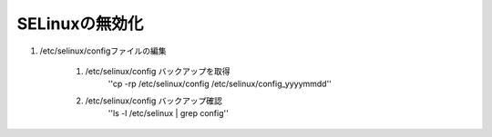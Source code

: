 SELinuxの無効化
=========

1. /etc/selinux/configファイルの編集

    1. /etc/selinux/config バックアップを取得
        ''cp -rp /etc/selinux/config /etc/selinux/config_yyyymmdd''

    2. /etc/selinux/config バックアップ確認
        ''ls -l /etc/selinux | grep config''
        